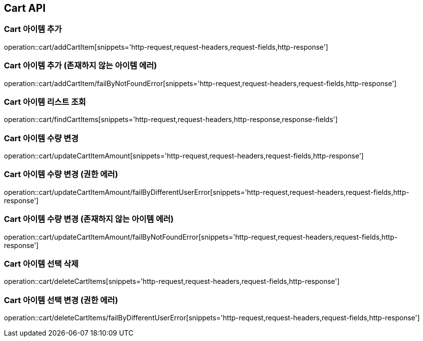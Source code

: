[[Cart-API]]
== Cart API

[[Cart-아이템-추가]]
=== Cart 아이템 추가
operation::cart/addCartItem[snippets='http-request,request-headers,request-fields,http-response']

[[Cart-아이템-추가-존재하지-않는-아이템-에러]]
=== Cart 아이템 추가 (존재하지 않는 아이템 에러)
operation::cart/addCartItem/failByNotFoundError[snippets='http-request,request-headers,request-fields,http-response']

[[Cart-아이템-리스트-조회]]
=== Cart 아이템 리스트 조회
operation::cart/findCartItems[snippets='http-request,request-headers,http-response,response-fields']

[[Cart-아이템-수량-변경]]
=== Cart 아이템 수량 변경
operation::cart/updateCartItemAmount[snippets='http-request,request-headers,request-fields,http-response']

[[Cart-아이템-수량-변경-권한-에러]]
=== Cart 아이템 수량 변경 (권한 에러)
operation::cart/updateCartItemAmount/failByDifferentUserError[snippets='http-request,request-headers,request-fields,http-response']

[[Cart-아이템-수량-변경-존재하지-않는-아이템-에러]]
=== Cart 아이템 수량 변경 (존재하지 않는 아이템 에러)
operation::cart/updateCartItemAmount/failByNotFoundError[snippets='http-request,request-headers,request-fields,http-response']

[[Cart-아이템-선택-삭제]]
=== Cart 아이템 선택 삭제
operation::cart/deleteCartItems[snippets='http-request,request-headers,request-fields,http-response']

[[Cart-아이템-선택-삭제-권한-에러]]
=== Cart 아이템 선택 변경 (권한 에러)
operation::cart/deleteCartItems/failByDifferentUserError[snippets='http-request,request-headers,request-fields,http-response']

